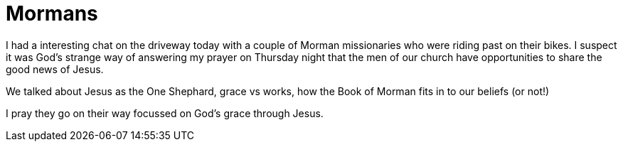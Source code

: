= Mormans

I had a interesting chat on the driveway today with a couple of Morman missionaries who were riding past on their bikes. I suspect it was God's strange way of answering my prayer on Thursday night that the men of our church have opportunities to share the good news of Jesus.

We talked about Jesus as the One Shephard, grace vs works, how the Book of Morman fits in to our beliefs (or not!)

I pray they go on their way focussed on God's grace through Jesus.